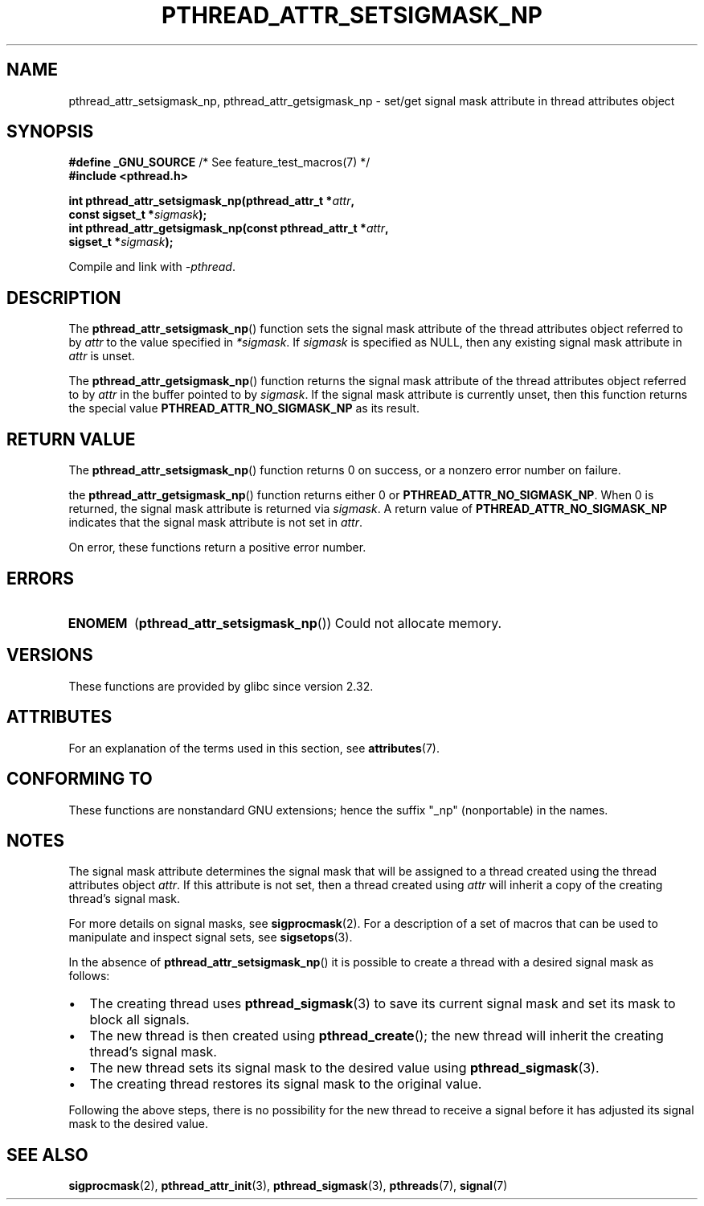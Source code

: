 .\" Copyright (c) 2008 Linux Foundation, written by Michael Kerrisk
.\"     <mtk.manpages@gmail.com>
.\"
.\" %%%LICENSE_START(VERBATIM)
.\" Permission is granted to make and distribute verbatim copies of this
.\" manual provided the copyright notice and this permission notice are
.\" preserved on all copies.
.\"
.\" Permission is granted to copy and distribute modified versions of this
.\" manual under the conditions for verbatim copying, provided that the
.\" entire resulting derived work is distributed under the terms of a
.\" permission notice identical to this one.
.\"
.\" Since the Linux kernel and libraries are constantly changing, this
.\" manual page may be incorrect or out-of-date.  The author(s) assume no
.\" responsibility for errors or omissions, or for damages resulting from
.\" the use of the information contained herein.  The author(s) may not
.\" have taken the same level of care in the production of this manual,
.\" which is licensed free of charge, as they might when working
.\" professionally.
.\"
.\" Formatted or processed versions of this manual, if unaccompanied by
.\" the source, must acknowledge the copyright and authors of this work.
.\" %%%LICENSE_END
.\"
.TH PTHREAD_ATTR_SETSIGMASK_NP 3 2020-11-01 "Linux" "Linux Programmer's Manual"
.SH NAME
pthread_attr_setsigmask_np, pthread_attr_getsigmask_np \- set/get
signal mask attribute in thread attributes object
.SH SYNOPSIS
.nf
.BR "#define _GNU_SOURCE" "             /* See feature_test_macros(7) */"
.B #include <pthread.h>
.PP
.BI "int pthread_attr_setsigmask_np(pthread_attr_t *" attr ,
.BI "                               const sigset_t *" sigmask );
.BI "int pthread_attr_getsigmask_np(const pthread_attr_t *" attr ,
.BI "                               sigset_t *" sigmask );
.PP
Compile and link with \fI\-pthread\fP.
.fi
.SH DESCRIPTION
The
.BR pthread_attr_setsigmask_np ()
function sets the signal mask attribute of the
thread attributes object referred to by
.I attr
to the value specified in
.IR *sigmask .
If
.I sigmask
is specified as NULL, then any existing signal mask attribute in
.I attr
is unset.
.PP
The
.BR pthread_attr_getsigmask_np ()
function returns the signal mask attribute of the thread attributes object
referred to by
.IR attr
in the buffer pointed to by
.IR sigmask .
If the signal mask attribute is currently unset,
then this function returns the special value
.B PTHREAD_ATTR_NO_SIGMASK_NP
as its result.
.SH RETURN VALUE
The
.BR pthread_attr_setsigmask_np ()
function returns 0 on success, or a nonzero error number on failure.
.PP
the
.BR pthread_attr_getsigmask_np ()
function returns either 0 or
.BR PTHREAD_ATTR_NO_SIGMASK_NP .
When 0 is returned, the signal mask attribute is returned via
.IR sigmask .
A return value of
.B PTHREAD_ATTR_NO_SIGMASK_NP
indicates that the signal mask attribute is not set in
.IR attr .
.PP
On error, these functions return a positive error number.
.SH ERRORS
.TP
.B ENOMEM
.RB ( pthread_attr_setsigmask_np ())
Could not allocate memory.
.SH VERSIONS
These functions are provided by glibc since version 2.32.
.SH ATTRIBUTES
For an explanation of the terms used in this section, see
.BR attributes (7).
.ad l
.nh
.TS
allbox;
lbx lb lb
l l l.
Interface	Attribute	Value
T{
.BR pthread_attr_setsigmask_np (),
.BR pthread_attr_getsigmask_np ()
T}	Thread safety	MT-Safe
.TE
.hy
.ad
.sp 1
.SH CONFORMING TO
These functions are nonstandard GNU extensions;
hence the suffix "_np" (nonportable) in the names.
.SH NOTES
The signal mask attribute determines the signal mask that will be assigned to
a thread created using the thread attributes object
.IR attr .
If this attribute is not set, then a thread created using
.I attr
will inherit a copy of the creating thread's signal mask.
.PP
For more details on signal masks, see
.BR sigprocmask (2).
For a description of a set of macros
that can be used to manipulate and inspect signal sets, see
.BR sigsetops (3).
.PP
In the absence of
.BR pthread_attr_setsigmask_np ()
it is possible to create a thread with a desired signal mask as follows:
.IP \(bu 2
The creating thread uses
.BR pthread_sigmask (3)
to save its current signal mask and set its mask to block all signals.
.IP \(bu
The new thread is then created using
.BR pthread_create ();
the new thread will inherit the creating thread's signal mask.
.IP \(bu
The new thread sets its signal mask to the desired value using
.BR pthread_sigmask (3).
.IP \(bu
The creating thread restores its signal mask to the original value.
.PP
Following the above steps,
there is no possibility for the new thread to receive a signal
before it has adjusted its signal mask to the desired value.
.SH SEE ALSO
.BR sigprocmask (2),
.BR pthread_attr_init (3),
.BR pthread_sigmask (3),
.BR pthreads (7),
.BR signal (7)
